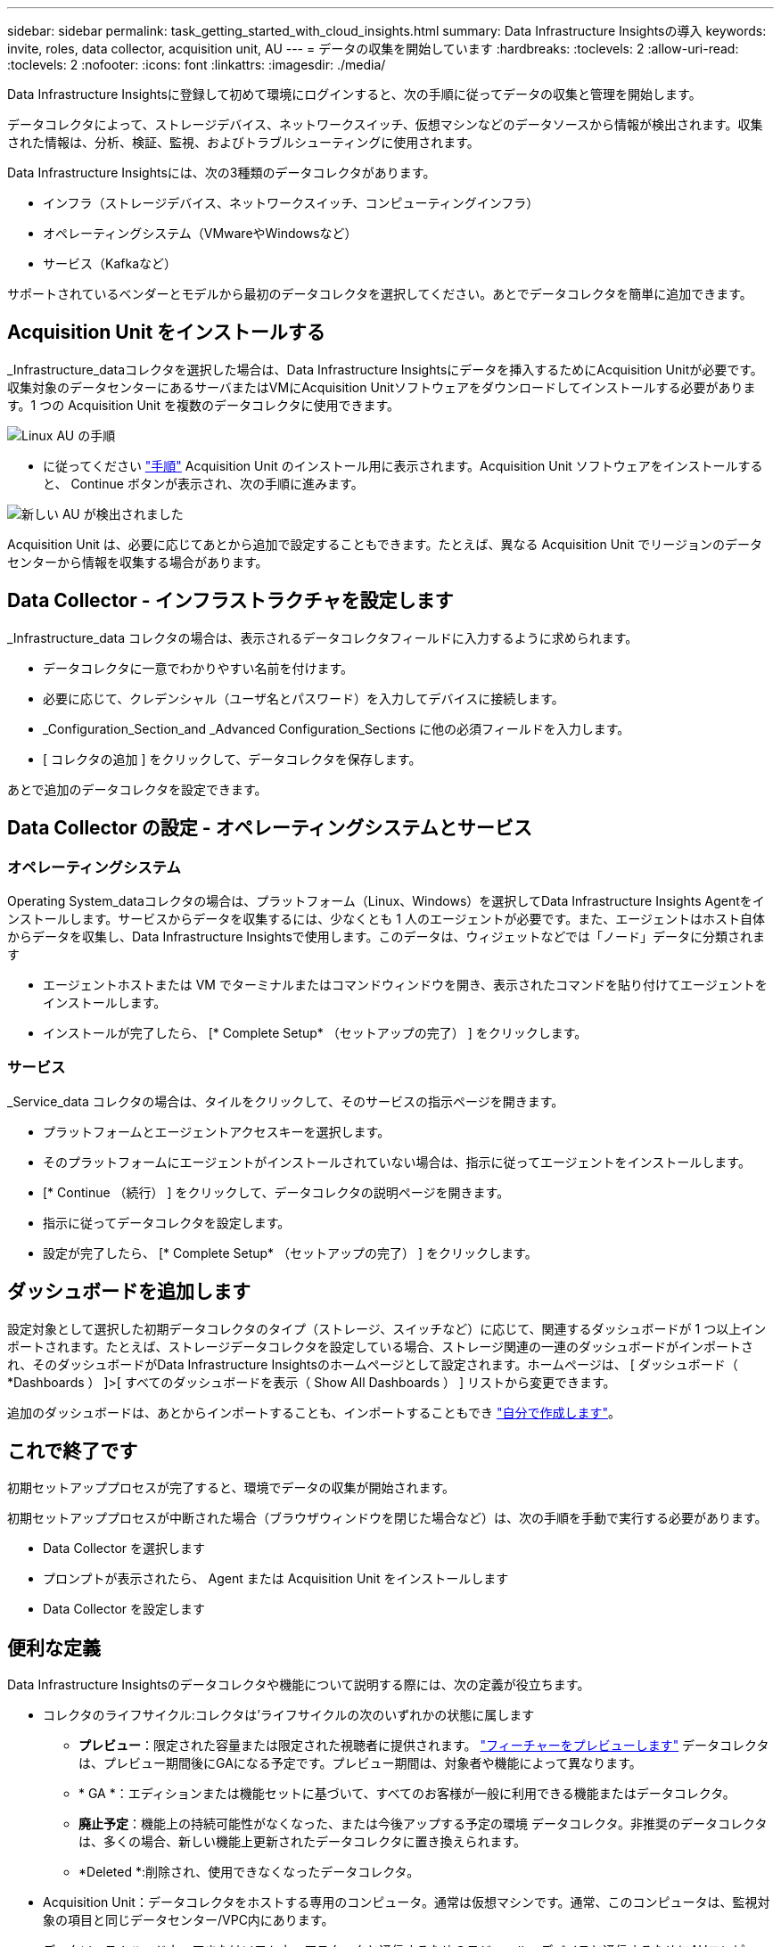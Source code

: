 ---
sidebar: sidebar 
permalink: task_getting_started_with_cloud_insights.html 
summary: Data Infrastructure Insightsの導入 
keywords: invite, roles, data collector, acquisition unit, AU 
---
= データの収集を開始しています
:hardbreaks:
:toclevels: 2
:allow-uri-read: 
:toclevels: 2
:nofooter: 
:icons: font
:linkattrs: 
:imagesdir: ./media/


[role="lead"]
Data Infrastructure Insightsに登録して初めて環境にログインすると、次の手順に従ってデータの収集と管理を開始します。

データコレクタによって、ストレージデバイス、ネットワークスイッチ、仮想マシンなどのデータソースから情報が検出されます。収集された情報は、分析、検証、監視、およびトラブルシューティングに使用されます。

Data Infrastructure Insightsには、次の3種類のデータコレクタがあります。

* インフラ（ストレージデバイス、ネットワークスイッチ、コンピューティングインフラ）
* オペレーティングシステム（VMwareやWindowsなど）
* サービス（Kafkaなど）


サポートされているベンダーとモデルから最初のデータコレクタを選択してください。あとでデータコレクタを簡単に追加できます。



== Acquisition Unit をインストールする

_Infrastructure_dataコレクタを選択した場合は、Data Infrastructure Insightsにデータを挿入するためにAcquisition Unitが必要です。収集対象のデータセンターにあるサーバまたはVMにAcquisition Unitソフトウェアをダウンロードしてインストールする必要があります。1 つの Acquisition Unit を複数のデータコレクタに使用できます。

image:NewLinuxAUInstall.png["Linux AU の手順"]

* に従ってください link:task_configure_acquisition_unit.html["手順"] Acquisition Unit のインストール用に表示されます。Acquisition Unit ソフトウェアをインストールすると、 Continue ボタンが表示され、次の手順に進みます。


image:NewAUDetected.png["新しい AU が検出されました"]

Acquisition Unit は、必要に応じてあとから追加で設定することもできます。たとえば、異なる Acquisition Unit でリージョンのデータセンターから情報を収集する場合があります。



== Data Collector - インフラストラクチャを設定します

_Infrastructure_data コレクタの場合は、表示されるデータコレクタフィールドに入力するように求められます。

* データコレクタに一意でわかりやすい名前を付けます。
* 必要に応じて、クレデンシャル（ユーザ名とパスワード）を入力してデバイスに接続します。
* _Configuration_Section_and _Advanced Configuration_Sections に他の必須フィールドを入力します。
* [ コレクタの追加 ] をクリックして、データコレクタを保存します。


あとで追加のデータコレクタを設定できます。



== Data Collector の設定 - オペレーティングシステムとサービス



=== オペレーティングシステム

Operating System_dataコレクタの場合は、プラットフォーム（Linux、Windows）を選択してData Infrastructure Insights Agentをインストールします。サービスからデータを収集するには、少なくとも 1 人のエージェントが必要です。また、エージェントはホスト自体からデータを収集し、Data Infrastructure Insightsで使用します。このデータは、ウィジェットなどでは「ノード」データに分類されます

* エージェントホストまたは VM でターミナルまたはコマンドウィンドウを開き、表示されたコマンドを貼り付けてエージェントをインストールします。
* インストールが完了したら、 [* Complete Setup* （セットアップの完了） ] をクリックします。




=== サービス

_Service_data コレクタの場合は、タイルをクリックして、そのサービスの指示ページを開きます。

* プラットフォームとエージェントアクセスキーを選択します。
* そのプラットフォームにエージェントがインストールされていない場合は、指示に従ってエージェントをインストールします。
* [* Continue （続行） ] をクリックして、データコレクタの説明ページを開きます。
* 指示に従ってデータコレクタを設定します。
* 設定が完了したら、 [* Complete Setup* （セットアップの完了） ] をクリックします。




== ダッシュボードを追加します

設定対象として選択した初期データコレクタのタイプ（ストレージ、スイッチなど）に応じて、関連するダッシュボードが 1 つ以上インポートされます。たとえば、ストレージデータコレクタを設定している場合、ストレージ関連の一連のダッシュボードがインポートされ、そのダッシュボードがData Infrastructure Insightsのホームページとして設定されます。ホームページは、 [ ダッシュボード（ *Dashboards ） ]>[ すべてのダッシュボードを表示（ Show All Dashboards ） ] リストから変更できます。

追加のダッシュボードは、あとからインポートすることも、インポートすることもでき link:concept_dashboards_overview.html["自分で作成します"]。



== これで終了です

初期セットアッププロセスが完了すると、環境でデータの収集が開始されます。

初期セットアッププロセスが中断された場合（ブラウザウィンドウを閉じた場合など）は、次の手順を手動で実行する必要があります。

* Data Collector を選択します
* プロンプトが表示されたら、 Agent または Acquisition Unit をインストールします
* Data Collector を設定します




== 便利な定義

Data Infrastructure Insightsのデータコレクタや機能について説明する際には、次の定義が役立ちます。

* コレクタのライフサイクル:コレクタは'ライフサイクルの次のいずれかの状態に属します
+
** *プレビュー*：限定された容量または限定された視聴者に提供されます。 link:concept_preview_features.html["フィーチャーをプレビューします"] データコレクタは、プレビュー期間後にGAになる予定です。プレビュー期間は、対象者や機能によって異なります。
** * GA *：エディションまたは機能セットに基づいて、すべてのお客様が一般に利用できる機能またはデータコレクタ。
** *廃止予定*：機能上の持続可能性がなくなった、または今後アップする予定の環境 データコレクタ。非推奨のデータコレクタは、多くの場合、新しい機能上更新されたデータコレクタに置き換えられます。
** *Deleted *:削除され、使用できなくなったデータコレクタ。


* Acquisition Unit：データコレクタをホストする専用のコンピュータ。通常は仮想マシンです。通常、このコンピュータは、監視対象の項目と同じデータセンター/VPC内にあります。
* データソース：ハードウェアまたはソフトウェアスタックと通信するためのモジュール。デバイスと通信するためにAUコンピュータで実行される設定とコードで構成されます。

